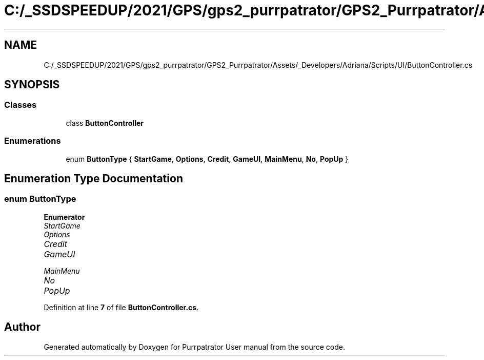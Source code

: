 .TH "C:/_SSDSPEEDUP/2021/GPS/gps2_purrpatrator/GPS2_Purrpatrator/Assets/_Developers/Adriana/Scripts/UI/ButtonController.cs" 3 "Mon Apr 18 2022" "Purrpatrator User manual" \" -*- nroff -*-
.ad l
.nh
.SH NAME
C:/_SSDSPEEDUP/2021/GPS/gps2_purrpatrator/GPS2_Purrpatrator/Assets/_Developers/Adriana/Scripts/UI/ButtonController.cs
.SH SYNOPSIS
.br
.PP
.SS "Classes"

.in +1c
.ti -1c
.RI "class \fBButtonController\fP"
.br
.in -1c
.SS "Enumerations"

.in +1c
.ti -1c
.RI "enum \fBButtonType\fP { \fBStartGame\fP, \fBOptions\fP, \fBCredit\fP, \fBGameUI\fP, \fBMainMenu\fP, \fBNo\fP, \fBPopUp\fP }"
.br
.in -1c
.SH "Enumeration Type Documentation"
.PP 
.SS "enum \fBButtonType\fP"

.PP
\fBEnumerator\fP
.in +1c
.TP
\fB\fIStartGame \fP\fP
.TP
\fB\fIOptions \fP\fP
.TP
\fB\fICredit \fP\fP
.TP
\fB\fIGameUI \fP\fP
.TP
\fB\fIMainMenu \fP\fP
.TP
\fB\fINo \fP\fP
.TP
\fB\fIPopUp \fP\fP
.PP
Definition at line \fB7\fP of file \fBButtonController\&.cs\fP\&.
.SH "Author"
.PP 
Generated automatically by Doxygen for Purrpatrator User manual from the source code\&.
